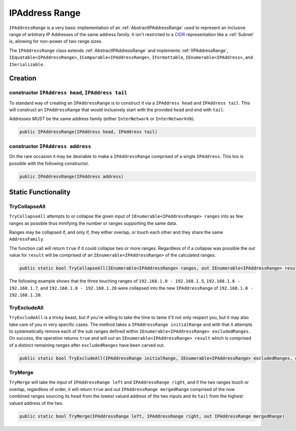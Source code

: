 .. _IPAddressRange:

IPAddress Range
===============

``IPAddressRange`` is a very basic implementation of an :ref:`AbstractIPAddressRange` used to represent an inclusive range of arbitrary IP Addresses of the same address family. It isn't restricted to a `CIDR <https://en.wikipedia.org/wiki/Classless_Inter-Domain_Routing>`_ representation like a :ref:`Subnet` is, allowing for non-power of two range sizes.

The ``IPAddressRange`` class extends :ref:`AbstractIPAddressRange` and implements :ref:`IIPAddressRange`, ``IEquatable<IPAddressRange>``, ``IComparable<IPAddressRange>``, ``IFormattable``, ``IEnumerable<IPAddress>``, and ``ISerializable``.

Creation
--------

constructor ``IPAddress head``, ``IPAddress tail``
^^^^^^^^^^^^^^^^^^^^^^^^^^^^^^^^^^^^^^^^^^^^^^^^^^

To standard way of creating an ``IPAddressRange`` is to construct it via a ``IPAddress head`` and ``IPAddress tail``. This will construct an ``IPAddressRange`` that would inclusively start with the provided ``head`` and end with ``tail``.

Addresses *MUST* be the same address family (either ``InterNetwork`` or ``InterNetworkV6``).

.. code-block:: c#

   public IPAddressRange(IPAddress head, IPAddress tail)

constructor ``IPAddress address``
^^^^^^^^^^^^^^^^^^^^^^^^^^^^^^^^^

On the rare occasion it may be desirable to make a ``IPAddressRange`` comprised of a single ``IPAddress``. This too is possible with the following constructor.

.. code-block:: c#

   public IPAddressRange(IPAddress address)

Static Functionality
--------------------

TryCollapseAll
^^^^^^^^^^^^^^

``TryCollapseAll`` attempts to or collapse the given input of ``IEnumerable<IPAddressRange> ranges`` into as few ranges as possible thus minifying the number or ranges supporting the same data.

Ranges may be collapsed if, and only if, they either overlap, or touch each other and they share the same ``AddressFamily``.

The function call will return ``true`` if it could collapse two or more ranges. Regardless of if a collapse was possible the *out* value for ``result`` will be comprised of an ``IEnumerable<IPAddressRange>`` of the calculated ranges.

.. code-block:: c#

   public static bool TryCollapseAll(IEnumerable<IPAddressRange> ranges, out IEnumerable<IPAddressRange> result)

The following example shows that the three touching ranges of ``192.168.1.0 - 192.168.1.5``, ``192.168.1.6 - 192.168.1.7``, and ``192.168.1.8 - 192.168.1.20`` were collapsed into the new ``IPAddressRange`` of ``192.168.1.0 - 192.168.1.20``.

.. code-block:: c#
   :emphasize-lines: 13
   :caption: IPAddressRange TryCollapseAll Example
   :name: IPAddressRange TryCollapseAll Example

   [Fact]
   public void TryCollapseAll_Consecutive_Example()
   {
       // Arrange
       var ranges = new[]
                       {
                           new IPAddressRange(IPAddress.Parse("192.168.1.0"), IPAddress.Parse("192.168.1.5")),
                           new IPAddressRange(IPAddress.Parse("192.168.1.6"), IPAddress.Parse("192.168.1.7")),
                           new IPAddressRange(IPAddress.Parse("192.168.1.8"), IPAddress.Parse("192.168.1.20"))
                       };

       // Act
       var success = IPAddressRange.TryCollapseAll(ranges, out var results);
       var resultList = results?.ToList();

       // Assert
       Assert.True(success);
       Assert.NotNull(results);
       Assert.Single(resultList);

       var result = resultList.Single();

       Assert.Equal(IPAddress.Parse("192.168.1.0"), result.Head);
       Assert.Equal(IPAddress.Parse("192.168.1.20"), result.Tail);
   }

TryExcludeAll
^^^^^^^^^^^^^

``TryExcludeAll`` is a tricky beast, but if you're willing to take the time to tame it'll not only respect you, but it may also take care of you in very specific cases. The method takes a ``IPAddressRange initialRange`` and with that it attempts to systematically remove each of the sub ranges defined within ``IEnumerable<IPAddressRange> excludedRanges``. On success, the operation returns ``true`` and will *out* an ``IEnumerable<IPAddressRange> result`` which is comprised of a distinct remaining ranges after ``excludedRanges`` have been carved out.


.. code-block:: c#

   public static bool TryExcludeAll(IPAddressRange initialRange, IEnumerable<IPAddressRange> excludedRanges, out IEnumerable<IPAddressRange> result)

TryMerge
^^^^^^^^

``TryMerge`` will take the input of ``IPAddressRange left`` and ``IPAddressRange right``, and if the two ranges touch or overlap, regardless of order, it will return ``true`` and *out* ``IPAddressRange mergedRange`` comprised of the now combined ranges sourcing its ``head`` from the lowest valued address of the two inputs and its ``tail`` from the highest valued address of the two.

.. code-block:: c#

   public static bool TryMerge(IPAddressRange left, IPAddressRange right, out IPAddressRange mergedRange)
